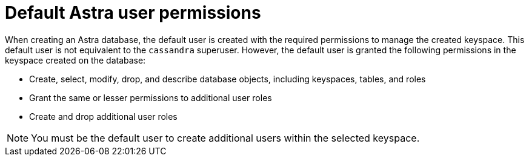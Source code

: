 = Default Astra user permissions
:slug: database-owner-permission

When creating an Astra database, the default user is created with the required permissions to manage the created keyspace.
This default user is not equivalent to the `cassandra` superuser.
However, the default user is granted the following permissions in the keyspace created on the database:

* Create, select, modify, drop, and describe database objects, including keyspaces, tables, and roles
* Grant the same or lesser permissions to additional user roles
* Create and drop additional user roles

[NOTE]
====
You must be the default user to create additional users within the selected keyspace.
====
